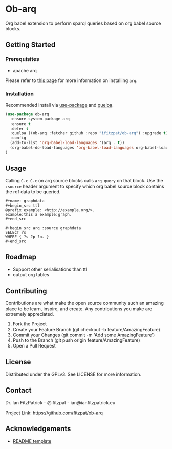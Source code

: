 * Ob-arq

Org babel extension to perform sparql queries based on org babel source
blocks.

** Getting Started

*** Prerequisites

 - apache arq

Please refer to [[https://www.docker.com/products/docker-desktop][this page]] for more information on installing ~arq~.

*** Installation

Recommended install via [[https://github.com/jwiegley/use-package][use-package]] and [[https://github.com/quelpa/quelpa][quelpa]].

   #+begin_src emacs-lisp
(use-package ob-arq
  :ensure-system-package arq
  :ensure t
  :defer t
  :quelpa ((ob-arq :fetcher github :repo "ifitzpat/ob-arq") :upgrade t)
  :config
  (add-to-list 'org-babel-load-languages '(arq . t))
  (org-babel-do-load-languages 'org-babel-load-languages org-babel-load-languages)
)
   #+end_src


** Usage

Calling ~C-c C-c~ on arq source blocks calls ~arq query~
on that block. Use the ~:source~ header argument to specify which org babel source block
contains the rdf data to be queried.

: #+name: graphdata
: #+begin_src ttl
: @prefix example: <http://example.org/>.
: example:this a example:graph.
: #+end_src

: #+begin_src arq :source graphdata
: SELECT ?s
: WHERE { ?s ?p ?o. }
: #+end_src


** Roadmap

 - Support other serialisations than ttl
 - output org tables

** Contributing

Contributions are what make the open source community such an amazing place to be learn, inspire, and create. Any contributions you make are extremely appreciated.

 1. Fork the Project
 2. Create your Feature Branch (git checkout -b feature/AmazingFeature)
 3. Commit your Changes (git commit -m 'Add some AmazingFeature')
 4. Push to the Branch (git push origin feature/AmazingFeature)
 5. Open a Pull Request


** License

Distributed under the GPLv3. See LICENSE for more information.

** Contact

Dr. Ian FitzPatrick - @ifitzpat - ian@ianfitzpatrick.eu

Project Link: https://github.com/fitzpat/ob-arq

** Acknowledgements


 - [[https://github.com/roshanlam/ReadMeTemplate][README template]]
